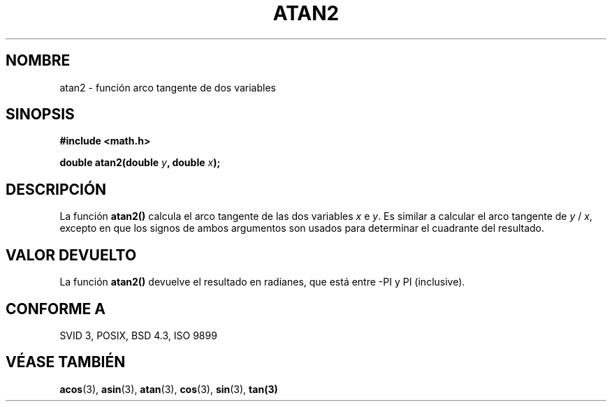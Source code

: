 .\" Copyright 1993 David Metcalfe (david@prism.demon.co.uk)
.\"
.\" Permission is granted to make and distribute verbatim copies of this
.\" manual provided the copyright notice and this permission notice are
.\" preserved on all copies.
.\"
.\" Permission is granted to copy and distribute modified versions of this
.\" manual under the conditions for verbatim copying, provided that the
.\" entire resulting derived work is distributed under the terms of a
.\" permission notice identical to this one
.\" 
.\" Since the Linux kernel and libraries are constantly changing, this
.\" manual page may be incorrect or out-of-date.  The author(s) assume no
.\" responsibility for errors or omissions, or for damages resulting from
.\" the use of the information contained herein.  The author(s) may not
.\" have taken the same level of care in the production of this manual,
.\" which is licensed free of charge, as they might when working
.\" professionally.
.\" 
.\" Formatted or processed versions of this manual, if unaccompanied by
.\" the source, must acknowledge the copyright and authors of this work.
.\"
.\" References consulted:
.\"     Linux libc source code
.\"     Lewine's _POSIX Programmer's Guide_ (O'Reilly & Associates, 1991)
.\"     386BSD man pages
.\" Modified Sat Jul 24 21:41:06 1993 by Rik Faith (faith@cs.unc.edu)
.\"
.\" Traducido al castellano (con permiso) por:
.\" Sebastian Desimone (chipy@argenet.com.ar) (desimone@fasta.edu.ar)
.\" Revisado Mon Apr 21 11:22:04 1998 por:
.\" Cesar D. Lobejon (cesar@alien.mec.es)            
.\"
.TH ATAN2 3  "8 junio 1993" "Linux" "Manual del Programador de Linux"
.SH NOMBRE
atan2 \- función arco tangente de dos variables
.SH SINOPSIS
.nf
.B #include <math.h>
.sp
.BI "double atan2(double " y ", double " x );
.fi
.SH DESCRIPCIÓN
La función \fBatan2()\fP calcula el arco tangente de las dos
variables \fIx\fP e \fIy\fP. Es similar a calcular el arco tangente
de \fIy\fP / \fIx\fP, excepto en que los signos de ambos argumentos son
usados para determinar el cuadrante del resultado.
.SH "VALOR DEVUELTO"
La función \fBatan2()\fP devuelve el resultado en radianes, que está
entre -PI y PI (inclusive).
.SH "CONFORME A"
SVID 3, POSIX, BSD 4.3, ISO 9899
.SH "VÉASE TAMBIÉN"
.BR acos "(3), " asin "(3), " atan "(3), " cos "(3), " sin "(3), " tan(3)
